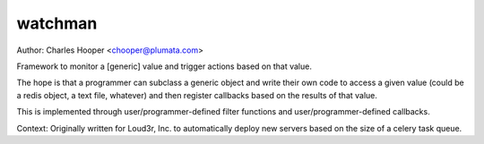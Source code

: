 watchman
========

Author: Charles Hooper <chooper@plumata.com>

Framework to monitor a [generic] value and trigger actions based on that value.

The hope is that a programmer can subclass a generic object and write
their own code to access a given value (could be a redis object, a text file,
whatever) and then register callbacks based on the results of that value.

This is implemented through user/programmer-defined filter functions
and user/programmer-defined callbacks.

Context: Originally written for Loud3r, Inc. to automatically deploy new
servers based on the size of a celery task queue.

